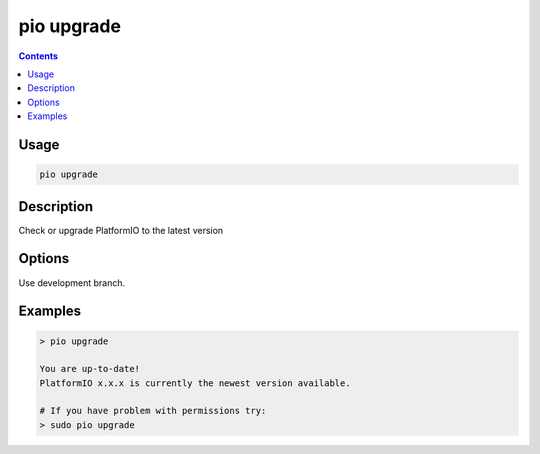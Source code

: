  
.. _cmd_upgrade:

pio upgrade
===========

.. contents::

Usage
-----

.. code-block:: bash

    pio upgrade

Description
-----------

Check or upgrade PlatformIO to the latest version

Options
-------

.. program:: pio upgrade

.. option::
    --dev

Use development branch.

Examples
--------

.. code::

    > pio upgrade

    You are up-to-date!
    PlatformIO x.x.x is currently the newest version available.

    # If you have problem with permissions try:
    > sudo pio upgrade
